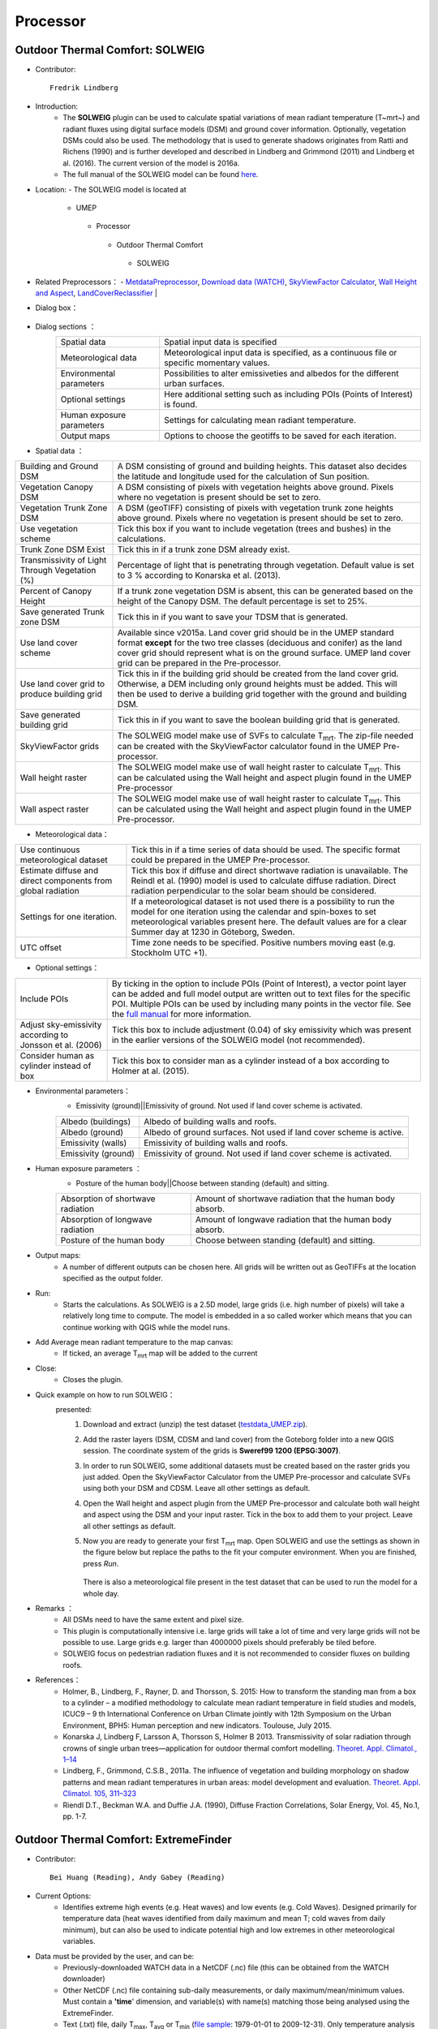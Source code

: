 .. _Processor:


Processor
---------

Outdoor Thermal Comfort: SOLWEIG
~~~~~~~~~~~~~~~~~~~~~~~~~~~~~~~~
* Contributor:
  ::
     Fredrik Lindberg

* Introduction:
    -  The **SOLWEIG** plugin can be used to calculate spatial variations of mean radiant temperature (T~mrt~) and radiant fluxes using digital surface models (DSM) and ground cover information. Optionally, vegetation DSMs could also be used. The methodology that is used to generate shadows originates from Ratti and Richens (1990) and is further developed and described in Lindberg and Grimmond (2011) and Lindberg et al. (2016). The current version of the model is 2016a.
    -  The full manual of the SOLWEIG model can be found `here <http://urban-climate.net/umep/SOLWEIG>`__.

* Location:
  - The SOLWEIG model is located at
      -  UMEP
        -  Processor
          -  Outdoor Thermal Comfort
            -  SOLWEIG

* Related Preprocessors：
  - `MetdataPreprocessor <http://www.urban-climate.net/umep/UMEP_Manual#Meteorological_Data:_MetPreprocessor>`__, `Download data (WATCH) <http://www.urban-climate.net/umep/UMEP_Manual#Meteorological_Data:_Download_data_.28WATCH.29>`__, `SkyViewFactor Calculator <http://www.urban-climate.net/umep/UMEP_Manual#Urban_Geometry:_Sky_View_Factor_Calculator>`__, `Wall Height and Aspect <http://www.urban-climate.net/umep/UMEP_Manual#Urban_Geometry:_Wall_Height_and_Aspect>`__, `LandCoverReclassifier <http://www.urban-climate.net/umep/UMEP_Manual#Urban_Land_Cover:_Land_Cover_Reclassifier>`__   |

* Dialog box：
      .. figure:: /images/SOLWEIG.png

* Dialog sections ：
      +-----------------------------+----------------------------------------------------------------------------------------------+
      | Spatial data                | Spatial input data is specified                                                              |
      +-----------------------------+----------------------------------------------------------------------------------------------+
      | Meteorological data         | Meteorological input data is specified, as a continuous file or specific momentary values.   |
      +-----------------------------+----------------------------------------------------------------------------------------------+
      | Environmental parameters    | Possibilities to alter emissiveties and albedos for the different urban surfaces.            |
      +-----------------------------+----------------------------------------------------------------------------------------------+
      | Optional settings           | Here additional setting such as including POIs (Points of Interest) is found.                |
      +-----------------------------+----------------------------------------------------------------------------------------------+
      | Human exposure parameters   | Settings for calculating mean radiant temperature.                                           |
      +-----------------------------+----------------------------------------------------------------------------------------------+
      | Output maps                 | Options to choose the geotiffs to be saved for each iteration.                               |
      +-----------------------------+----------------------------------------------------------------------------------------------+
* Spatial data ：

+--------------------------------------------------+-------------------------------------------------------------------------------------------------------------------------------------------------------------------------------------------------------------------------------------------------------------------------------+
| Building and Ground DSM                          | A DSM consisting of ground and building heights. This dataset also decides the latitude and longitude used for the calculation of Sun position.                                                                                                                               |
+--------------------------------------------------+-------------------------------------------------------------------------------------------------------------------------------------------------------------------------------------------------------------------------------------------------------------------------------+
| Vegetation Canopy DSM                            | A DSM consisting of pixels with vegetation heights above ground. Pixels where no vegetation is present should be set to zero.                                                                                                                                                 |
+--------------------------------------------------+-------------------------------------------------------------------------------------------------------------------------------------------------------------------------------------------------------------------------------------------------------------------------------+
| Vegetation Trunk Zone DSM                        | A DSM (geoTIFF) consisting of pixels with vegetation trunk zone heights above ground. Pixels where no vegetation is present should be set to zero.                                                                                                                            |
+--------------------------------------------------+-------------------------------------------------------------------------------------------------------------------------------------------------------------------------------------------------------------------------------------------------------------------------------+
| Use vegetation scheme                            | Tick this box if you want to include vegetation (trees and bushes) in the calculations.                                                                                                                                                                                       |
+--------------------------------------------------+-------------------------------------------------------------------------------------------------------------------------------------------------------------------------------------------------------------------------------------------------------------------------------+
| Trunk Zone DSM Exist                             | Tick this in if a trunk zone DSM already exist.                                                                                                                                                                                                                               |
+--------------------------------------------------+-------------------------------------------------------------------------------------------------------------------------------------------------------------------------------------------------------------------------------------------------------------------------------+
| Transmissivity of Light Through Vegetation (%)   | Percentage of light that is penetrating through vegetation. Default value is set to 3 % according to Konarska et al. (2013).                                                                                                                                                  |
+--------------------------------------------------+-------------------------------------------------------------------------------------------------------------------------------------------------------------------------------------------------------------------------------------------------------------------------------+
| Percent of Canopy Height                         | If a trunk zone vegetation DSM is absent, this can be generated based on the height of the Canopy DSM. The default percentage is set to 25%.                                                                                                                                  |
+--------------------------------------------------+-------------------------------------------------------------------------------------------------------------------------------------------------------------------------------------------------------------------------------------------------------------------------------+
| Save generated Trunk zone DSM                    | Tick this in if you want to save your TDSM that is generated.                                                                                                                                                                                                                 |
+--------------------------------------------------+-------------------------------------------------------------------------------------------------------------------------------------------------------------------------------------------------------------------------------------------------------------------------------+
| Use land cover scheme                            | Available since v2015a. Land cover grid should be in the UMEP standard format **except** for the two tree classes (deciduous and conifer) as the land cover grid should represent what is on the ground surface. UMEP land cover grid can be prepared in the Pre-processor.   |
+--------------------------------------------------+-------------------------------------------------------------------------------------------------------------------------------------------------------------------------------------------------------------------------------------------------------------------------------+
| Use land cover grid to produce building grid     | Tick this in if the building grid should be created from the land cover grid. Otherwise, a DEM including only ground heights must be added. This will then be used to derive a building grid together with the ground and building DSM.                                       |
+--------------------------------------------------+-------------------------------------------------------------------------------------------------------------------------------------------------------------------------------------------------------------------------------------------------------------------------------+
| Save generated building grid                     | Tick this in if you want to save the boolean building grid that is generated.                                                                                                                                                                                                 |
+--------------------------------------------------+-------------------------------------------------------------------------------------------------------------------------------------------------------------------------------------------------------------------------------------------------------------------------------+
| SkyViewFactor grids                              | The SOLWEIG model make use of SVFs to calculate T\ :sub:`mrt`. The zip-file needed can be created with the SkyViewFactor calculator found in the UMEP Pre-processor.                                                                                                          |
+--------------------------------------------------+-------------------------------------------------------------------------------------------------------------------------------------------------------------------------------------------------------------------------------------------------------------------------------+
| Wall height raster                               | The SOLWEIG model make use of wall height raster to calculate T\ :sub:`mrt`. This can be calculated using the Wall height and aspect plugin found in the UMEP Pre-processor                                                                                                   |
+--------------------------------------------------+-------------------------------------------------------------------------------------------------------------------------------------------------------------------------------------------------------------------------------------------------------------------------------+
| Wall aspect raster                               | The SOLWEIG model make use of wall height raster to calculate T\ :sub:`mrt`. This can be calculated using the Wall height and aspect plugin found in the UMEP Pre-processor.                                                                                                  |
+--------------------------------------------------+-------------------------------------------------------------------------------------------------------------------------------------------------------------------------------------------------------------------------------------------------------------------------------+

*  Meteorological data：
+----------------------------------------------------------------+----------------------------------------------------------------------------------------------------------------------------------------------------------------------------------------------------------------------------------------------------------------+
| Use continuous meteorological dataset                          | Tick this in if a time series of data should be used. The specific format could be prepared in the UMEP Pre-processor.                                                                                                                                         |
+----------------------------------------------------------------+----------------------------------------------------------------------------------------------------------------------------------------------------------------------------------------------------------------------------------------------------------------+
| Estimate diffuse and direct components from global radiation   | Tick this box if diffuse and direct shortwave radiation is unavailable. The Reindl et al. (1990) model is used to calculate diffuse radiation. Direct radiation perpendicular to the solar beam should be considered.                                          |
+----------------------------------------------------------------+----------------------------------------------------------------------------------------------------------------------------------------------------------------------------------------------------------------------------------------------------------------+
| Settings for one iteration.                                    | If a meteorological dataset is not used there is a possibility to run the model for one iteration using the calendar and spin-boxes to set meteorological variables present here. The default values are for a clear Summer day at 1230 in Göteborg, Sweden.   |
+----------------------------------------------------------------+----------------------------------------------------------------------------------------------------------------------------------------------------------------------------------------------------------------------------------------------------------------+
| UTC offset                                                     | Time zone needs to be specified. Positive numbers moving east (e.g. Stockholm UTC +1).                                                                                                                                                                         |
+----------------------------------------------------------------+----------------------------------------------------------------------------------------------------------------------------------------------------------------------------------------------------------------------------------------------------------------+


*  Optional settings：

+------------------------------------------------------------+----------------------------------------------------------------------------------------------------------------------------------------------------------------------------------------------------------------------------------------------------------------------------------------------------------------------------------------------+
| Include POIs                                               | By ticking in the option to include POIs (Point of Interest), a vector point layer can be added and full model output are written out to text files for the specific POI. Multiple POIs can be used by including many points in the vector file. See the `full manual <http://www.urban-climate.net/umep/SOLWEIG>`__ for more information.   |
+------------------------------------------------------------+----------------------------------------------------------------------------------------------------------------------------------------------------------------------------------------------------------------------------------------------------------------------------------------------------------------------------------------------+
| Adjust sky-emissivity according to Jonsson et al. (2006)   | Tick this box to include adjustment (0.04) of sky emissivity which was present in the earlier versions of the SOLWEIG model (not recommended).                                                                                                                                                                                               |
+------------------------------------------------------------+----------------------------------------------------------------------------------------------------------------------------------------------------------------------------------------------------------------------------------------------------------------------------------------------------------------------------------------------+
| Consider human as cylinder instead of box                  | Tick this box to consider man as a cylinder instead of a box according to Holmer at al. (2015).                                                                                                                                                                                                                                              |
+------------------------------------------------------------+----------------------------------------------------------------------------------------------------------------------------------------------------------------------------------------------------------------------------------------------------------------------------------------------------------------------------------------------+

* Environmental parameters：
      - Emissivity (ground)||Emissivity of ground. Not used if land cover scheme is activated.
      +-----------------------+-----------------------------------------------------------------------+
      | Albedo (buildings)    | Albedo of building walls and roofs.                                   |
      +-----------------------+-----------------------------------------------------------------------+
      | Albedo (ground)       | Albedo of ground surfaces. Not used if land cover scheme is active.   |
      +-----------------------+-----------------------------------------------------------------------+
      | Emissivity (walls)    | Emissivity of building walls and roofs.                               |
      +-----------------------+-----------------------------------------------------------------------+
      | Emissivity (ground)   | Emissivity of ground. Not used if land cover scheme is activated.     |
      +-----------------------+-----------------------------------------------------------------------+

* Human exposure parameters ：
      -  Posture of the human body||Choose between standing (default) and sitting.

      +-------------------------------------+-------------------------------------------------------------+
      | Absorption of shortwave radiation   | Amount of shortwave radiation that the human body absorb.   |
      +-------------------------------------+-------------------------------------------------------------+
      | Absorption of longwave radiation    | Amount of longwave radiation that the human body absorb.    |
      +-------------------------------------+-------------------------------------------------------------+
      | Posture of the human body           | Choose between standing (default) and sitting.              |
      +-------------------------------------+-------------------------------------------------------------+


* Output maps:
     - A number of different outputs can be chosen here. All grids will be written out as GeoTIFFs at the location specified as the output folder.

* Run:
     - Starts the calculations. As SOLWEIG is a 2.5D model, large grids (i.e. high number of pixels) will take a relatively long time to compute. The model is embedded in a so called worker which means that you can continue working with QGIS while the model runs.

* Add Average mean radiant temperature to the map canvas:
     -  If ticked, an average T\ :sub:`mrt` map will be added to the current

* Close:
     - Closes the plugin.

* Quick example on how to run SOLWEIG：
       presented:
             #. Download and extract (unzip) the test dataset (`testdata\_UMEP.zip <https://bitbucket.org/fredrik_ucg/umep/downloads/testdata_UMEP.zip>`__).
             #. Add the raster layers (DSM, CDSM and land cover) from the Goteborg folder into a new QGIS session. The coordinate system of the grids is **Sweref99 1200 (EPSG:3007)**.
             #. In order to run SOLWEIG, some additional datasets must be created based on the raster grids you just added. Open the SkyViewFactor Calculator from the UMEP Pre-processor and calculate SVFs using both your DSM and CDSM. Leave all other settings as default.
             #. Open the Wall height and aspect plugin from the UMEP Pre-processor and calculate both wall height and aspect using the DSM and your input raster. Tick in the box to add them to your project. Leave all other settings as default.
             #. Now you are ready to generate your first T\ :sub:`mrt` map. Open SOLWEIG and use the settings as shown in the figure below but replace the paths to the fit your computer environment. When you are finished, press *Run*.

                .. figure:: /images/SOLWEIGfirsttry.png
                There is also a meteorological file present in the test dataset that can be used to run the model for a whole day.

* Remarks ：
      -  All DSMs need to have the same extent and pixel size.
      -  This plugin is computationally intensive i.e. large grids will take a lot of time and very large grids will not be possible to use. Large grids e.g. larger than 4000000 pixels should preferably be tiled before.
      -  SOLWEIG focus on pedestrian radiation fluxes and it is not recommended to consider fluxes on building roofs.

* References：
      -  Holmer, B., Lindberg, F., Rayner, D. and Thorsson, S. 2015: How to transform the standing man from a box to a cylinder – a modified methodology to calculate mean radiant temperature in field studies and models, ICUC9 – 9 th International Conference on Urban Climate jointly with 12th Symposium on the Urban Environment, BPH5: Human perception and new indicators. Toulouse, July 2015.
      -  Konarska J, Lindberg F, Larsson A, Thorsson S, Holmer B 2013. Transmissivity of solar radiation through crowns of single urban trees—application for outdoor thermal comfort modelling. `Theoret. Appl. Climatol., 1–14 <http://link.springer.com/article/10.1007/s00704-013-1000-3>`__
      -  Lindberg, F., Grimmond, C.S.B., 2011a. The influence of vegetation and building morphology on shadow patterns and mean radiant temperatures in urban areas: model development and evaluation. `Theoret. Appl. Climatol. 105, 311–323 <http://link.springer.com/article/10.1007/s00704-010-0382-8>`__
      -  Riendl D.T., Beckman W.A. and Duffie J.A. (1990), Diffuse Fraction Correlations, Solar Energy, Vol. 45, No.1, pp. 1-7.



Outdoor Thermal Comfort: ExtremeFinder
~~~~~~~~~~~~~~~~~~~~~~~~~~~~~~~~~~~~~~
* Contributor:
  ::
     Bei Huang (Reading), Andy Gabey (Reading)

* Current Options:
     -  Identifies extreme high events (e.g. Heat waves) and low events (e.g. Cold Waves). Designed primarily for temperature data (heat waves identified from daily maximum and mean T; cold waves from daily minimum), but can also be used to indicate potential high and low extremes in other meteorological variables.

* Data must be provided by the user, and can be:
     -  Previously-downloaded WATCH data in a NetCDF (.nc) file (this can be obtained from the WATCH downloader)
     -  Other NetCDF (.nc) file containing sub-daily measurements, or daily maximum/mean/minimum values. Must contain a **'time**' dimension, and variable(s) with name(s) matching those being analysed using the ExtremeFinder.
     -  Text (.txt) file, daily T\ :sub:`max`, T\ :sub:`avg` or T\ :sub:`min` (`file sample <http://www.urban-climate.net/watch_data/data%20set%20sample.txt>`__: 1979-01-01 to 2009-12-31). Only temperature analysis can be performed using a text file.

* Method ：
      —  Basis for thresholds - set into Input.nml (namelist)
            -  `Meehl and Tebaldi (2004) <http://science.sciencemag.org/content/305/5686/994>`__: 81st, 97.5th
            -  `Fischer and Schär (2010) <http://www.nature.com/ngeo/journal/v3/n6/full/ngeo866.html>`__: 90th
            -  `Vautard et al. (2013) <https://link.springer.com/article/10.1007%2Fs00382-013-1714-z>`__: 90th
            -  `Schoetter et al. (2014) <https://link.springer.com/article/10.1007/s00382-014-2434-8>`__: 98th
            -  `Sirje Keevallik (2015) <http://www.kirj.ee/26593/?tpl=1061&c_tpl=1064>`__: 10th
            -  `A. K. Srivastava (2009) <http://onlinelibrary.wiley.com/doi/10.1002/asl.232/abstract>`__: 3 °C
            -  Busuioc et al. (2010): 5 °C

* Location:
  -  UMEP
    -  Processor
      -  Outdoor Themal Comfort
        -  ExtremeFinder

* Dialog box:
       .. figure:: /images/Extremefinder3.png
       The interface for the ExtremeFinder plugin

* Steps to use:
      #. Select climate data: The ExtremeFinder will use all the data available in its analysis. You will be prompted for a text (.txt) or NetCDF (.nc) file:

         -  *NetCDF file*: The latitude, longitude, start and end date boxes will be populated automatically, if the data is available in the NetCDF file.
         -  *Text file*: The latitude, longitude, start and end date boxes must be filled in by the user, as the information is needed in calculations:

            -  *Latitude* (degrees N) and *Longitude* (degrees E) are WGS84 co-ordinates
            -  *Start* and *end date* are inclusive and must match the data extent

      #. Select the *extreme event type* and the *calculation method*:

         -  Event types are either Extreme *high* (e.g. Heat wave) or *low* (e.g. Cold wave)
         -  There are several different ways to identify extremes, depending on the event type
         -  Choose the *meteorological variable* to analyse for extremes

            -  **Note:** The methods in the Extreme Finder are based on Tair and may not be appropriate for other variables

      #. Select Output File: A list of extreme events will be written to the file

         -  Note: this will be overwritten if not a new name

      #. Run: Performs the analysis

# Output: Extreme events (heat waves used as example below) ：
      #. Daily T\ :sub:`max` (or T\ :sub:`avg` / T\ :sub:`min`) with time (Y= Year, X=Month)

         -  Colour gives Temperature (see key)
         -  Yellow Box Highlights Heatwave (Coldwave) periods This loads the model interface dialog box:
              .. figure:: /images/350px-TMax1.jpg
              Heat/Cold wave periods

      #. Box plot of distribution of heat (cold) wave by year.

         -  whiskers =1.5\* IQR
         -  outliers
            - any data beyond the whiskers
              .. figure:: /images/350px-HW_Box.jpg
              Box-and-whisker plot of Heat/Cold wave days each year

      #. Number of heat (cold) waves days per year
            .. figure:: /images/350px-HWDays.jpg
            Histogram showing number of Heat/Cold wave days each year


Urban Energy Balance: GQ\ :sub:`F`
~~~~~~~~~~~~~~~~~~~~~~~~~~~~~~~~~~
* Contributor:
  ::
     Andy Gabey (Reading), Izzy Capel Timms (Reading), Sue Grimmond (Reading)
* How to Cite:
     -  Gabey A, S Grimmond, I Capel-Timms 2018: Anthropogenic Heat Flux: advisable spatial resolutions when input data are scarce Theoretical and Applied Climatology https://doi.org/10.1007/s00704-018-2367-y
     -  Lindberg F, CSB Grimmond, A Gabey, B Huang, CW Kent, T Sun, NE Theeuwes, L Järvi, H Ward, I Capel-Timms, YY Chang, P Jonsson, N Krave, DW Liu, D Meyer, KFG Olofson, JG Tan, D Wästberg, L Xue, Z Zhang 2018: Urban multiscale environmental predictor (UMEP) - An integrated tool for city-based climate services Environmental Modelling and Software 99, 70–87 10.1016/j.envsoft.2017.09.020

* Introduction:
      `See separate manual <http://urban-climate.net/umep/GQF_Manual>`__
* Location:
    - The GreaterQF plugin is located at
        -  UMEP
          -  Processor
            -  Urban Energy Balance
              -  GreaterQF
* Dialog box：
        .. figure:: /images/GQF.png

* Dialog sections：
        - The model run is configured using the dialog box:
              -  *Start date* and *end date*: The first and final dates for which the model should be run.
              -  *Output areas*: Two options are currently available: Local authority areas and 1km grid. These select the spatial units of the model calculations.
              -  *Include QF components*: The components of anthropogenic heat flux for the model to include in calculations.
              -  *Output path*: A directory that houses model outputs.

* Model outputs ；
      - **Example map**
          - The total anthropogenic heat flux for the first time step is displayed in QGIS to demonstrate model output and the output areas. In order for these areas to be displayed correctly, the coordinate reference system must be selected. The QGIS “Select CRS” screen will appear, and EPSG 27700 (British National Grid) must be chosen.
          - The layer displaying model output also contains the other contributions to QF (e.g. car transport). These can be visualised using standard QGIS methods of styling the layer according to the selected component, or inspecting the layer attributes table.
      - **CSV files**
          -  A CSV file is generated for each of the 19 contributions to QF (e.g. car travel, wastewater heating) and the total QF. Each file contains a column per output area (shown in the example map) and a row per time step. These are labelled accordingly. The filenames are abbreviated where necessary for compatibility, with the following convention used:
          +-----------------+--------------------------------------------+
          |   El            | Electricity                                |
          +-----------------+--------------------------------------------+
          |   Gas           | Gas                                        |
          +-----------------+--------------------------------------------+
          |   Dm            | Domestic use                               |
          +-----------------+--------------------------------------------+
          |   Id            | Industrial use                             |
          +-----------------+--------------------------------------------+
          |   Tspt          | Transport                                  |
          +-----------------+--------------------------------------------+
          |   Unre          | Unrestricted electricity (non-Economy 7)   |
          +-----------------+--------------------------------------------+
          |   Eco7          | Economy 7 electricity                      |
          +-----------------+--------------------------------------------+
          |    Everything   | Grand total QF across all sources          |
          +-----------------+--------------------------------------------+
      - **Python data object** (For internal use)
          -  A “pickled” Python data object containing the results is also saved in the local temporary folder for future use with other UMEP components.

*  References  ：
      -  Iamarino M, Beevers S & Grimmond CSB (2012) High-resolution (space, time) anthropogenic heat emissions: London 1970-2025 `International J. of Climatology 32, 11, 1754-1767 <http://doi.wiley.com/10.1002/joc.2390>`__
      -  Gabey A, S Grimmond, I Capel-Timms 2018: Anthropogenic Heat Flux: advisable spatial resolutions when input data are scarce Theoretical and Applied Climatology https://doi.org/10.1007/s00704-018-2367-y
      -  Lindberg F, CSB Grimmond, A Gabey, B Huang, CW Kent, T Sun, NE Theeuwes, L Järvi, H Ward, I Capel-Timms, YY Chang, P Jonsson, N Krave, DW Liu, D Meyer, KFG Olofson, JG Tan, D Wästberg, L Xue, Z Zhang 2018: Urban multiscale environmental predictor (UMEP) - An integrated tool for city-based climate services Environmental Modelling and Software 99, 70–87 10.1016/j.envsoft.2017.09.020

Urban Energy Balance: LQ\ :sub:`F`
~~~~~~~~~~~~~~~~~~~~~~~~~~~~~~~~~~
* Contributor:
  ::
      Andy Gabey (Reading), Izzy Capel-Timms (Reading),
      Sue Grimmond (Reading), Sam Jackson (Reading),
      XY Ao (SIMS), Bei Huang(Tsinghua Unviersity)

* Introduction  ：
          - `See separate manual <http://urban-climate.net/umep/LQF_Manual>`__

* References  ：
          -  Allen, L., Lindberg, F. and Grimmond, C. (2011) Global to city scale urban anthropogenic heat flux: model and variability. `International Journal of Climatology 31:13, 1990-2005. <http://onlinelibrary.wiley.com/doi/10.1002/joc.2210/abstract>`__
          -  Lindberg, F., Grimmond, C., Yogeswaran, N., Kotthaus, S. and Allen, L. (2013a) Impact of city changes and weather on anthropogenic heat flux in Europe 1995–2015. `Urban Climate 4, 1-15. <http://www.sciencedirect.com/science/article/pii/S2212095513000059>`__
          -  Gabey A, S Grimmond, I Capel-Timms 2018: Anthropogenic Heat Flux: advisable spatial resolutions when input data are scarce Theoretical and Applied Climatology https://doi.org/10.1007/s00704-018-2367-y
          -  Lindberg F, CSB Grimmond, A Gabey, B Huang, CW Kent, T Sun, NE Theeuwes, L Järvi, H Ward, I Capel-Timms, YY Chang, P Jonsson, N Krave, DW Liu, D Meyer, KFG Olofson, JG Tan, D Wästberg, L Xue, Z Zhang 2018: Urban multiscale environmental predictor (UMEP) - An integrated tool for city-based climate services Environmental Modelling and Software 99, 70–87 https://10.1016/j.envsoft.2017.09.020

Urban Energy Balance: Urban Energy Balance (SUEWS, simple)
~~~~~~~~~~~~~~~~~~~~~~~~~~~~~~~~~~~~~~~~~~~~~~~~~~~~~~~~~~
* Contributor:
  ::
     Fredrik Lindberg (Gothenburg), Sue Grimmond
 * Introduction：
        - SUEWS can be run as a standalone or via UMEP (see `SUEWS Manual <http://urban-climate.net/umep/SUEWS>`__).
        - This plugin makes it possible to run a simplified version of the Surface Urban Energy and Water Balance Scheme (SUEWS). For a full version of the model, the SUEWS/BLUEWS (Advanced) plugin can be used. It is also available as a separate program.
        - SUEWS (Järvi et al. 2011, 2014, Ward et al. 2016a, b) simulates the urban radiation, energy and water balances using commonly measured/modeled meteorological variables and information about the surface cover. It utilizes an evaporation-interception approach (Grimmond et al. 1991), similar to that used in forests, to model evaporation from urban surfaces.
        - The model uses seven surface types: paved, buildings, evergreen trees/shrubs, deciduous trees/shrubs, grass, bare soil and water. The surface state for each surface type at each time step is calculated from the running water balance of the canopy where the evaporation is calculated from the Penman-Monteith equation. The soil moisture below each surface type (excluding water) is taken into account.
        - The model distributed with this manual can be run in two standard ways:
              -  For an individual area
              -  For multiple areas that are contiguous. There is no requirement for the areas to be of any particular shape but here we refer to them as ‘grids’.
        - Model applicability: Local scale – so forcing data should be above the height of the roughness elements (trees, buildings). SUEWS Simple is designed to be executed for a single location but the model is also able to be executed on a grid.

* Location:
    - The SUEWS Simple plugin is located at
        -  UMEP
          -  Processor
            -  Urban Energy Balance
              -  Urban Energy Balance (SUEWS, Simple)

* Related Preprocessors ：
      -  `MetdataPreprocessor <http://www.urban-climate.net/umep/UMEP_Manual#Meteorological_Data:_MetPreprocessor>`__, `Download data (WATCH) <http://www.urban-climate.net/umep/UMEP_Manual#Meteorological_Data:_Download_data_.28WATCH.29>`__, `LandCoverReclassifier <http://www.urban-climate.net/umep/UMEP_Manual#Urban_Land_Cover:_Land_Cover_Reclassifier>`__, `LandCoverFraction (Point) <http://www.urban-climate.net/umep/UMEP_Manual#Urban_Land_Cover:_Land_Cover_Fraction_.28Point.29>`__, `Image Morphometric Parameters Calculator (Point) <http://www.urban-climate.net/umep/UMEP_Manual#Urban_Morphology:_Image_Morphometric_Parameters_Calculator_.28Point.29>`__, `Foot Print Model (Point) <http://www.urban-climate.net/umep/UMEP_Manual#Urban_Morphology:_Source_Area_.28Point.29>`__

* Dialog Box：
    .. figure:: SuewsSimple.png

* Dialog sections：
      .. list-table::
         :widths: 50 50
         :header-rows: 0

         * - far right
           - provides some tips and tricks for running the model.
         * - other four
           - to specify user-defined input data, either manually or by using the appropriate UMEP-plugin in the per-processor.
         * - bottom
           - to make some additional settings as well as running the model.


* prepared dataset:
     - SUEWS Simple comes with a prepared dataset that can be used for testing. This can be utilized by pressing **Add settings from test dataset**. This dataset is a fictitious dataset from the central parts of London.

* Building Morphology:
     -  The three site specific building morphology parameters needed are usually derived from Digital Surface Models DSMs. However, they also can be entered manually.
           -  To use an already generated text file from the Image Morphometric Calculator (Point) plugin.
           -  To open the plugin from SUEWS Simple and generate the data.
     -  If an already generated text file is used, the **isotropic file** should be used (see Image Morphometric Calculator (Point)).

* Tree Morphology:
     -  Three site specific tree morphology parameters need to be specified. These can be derived from a Canopy DSMs that include vegetation heights. This can be entered manually or from the Image Morphometric Calculator (Point) plugin. When the plugin is used there are two options:
              -  To use an already generated text file from the Image Morphometric Calculator (Point) plugin.
              -  To open the plugin from SUEWS Simple and generate the data.
     -  If an already generated text file is used, the **isotropic file** should be used (see Image Morphometric Calculator (Point)).

* Land Cover Fractions ：
     -  Land cover fractions should add up to a total of 1. Values can be derived from a UMEP land cover dataset which can be generated via the Land Cover Reclassifier plugin in UMEP. The values can be entered manually or directly from the Land Cover Fraction (Point) plugin. If the plugin is used, there are two options:
               -  To use an already generated text file from the Land Cover Fraction (Point) plugin.
               -  To open the plugin from SUEWS Simple and generate the data.

* Initial Conditions:
     - The initial conditions are entered here. These relate to time of year, days since rain, soil moisture state and daily mean air temperature at the beginning of a model run. The state of the leaf cycle sets a rough estimate of leaf area index based on season. To adjust this in more detail, the SUEWS, BLUEWS (Advanced) plugin should be used.

* Meteorological File:
     -  The location and filename (.txt) of the meteorological file should be specified here. The format used in most UMEP-related plugins where meteorological data is required can be generated using the Metdata Processor in UMEP. For details, see the help section in the Metdata Processor or the SUEWS manual (Ward et al. 2016a).

* Output Folder:
     -  Specify a folder where you would like all the model results to be saved to. Make sure that you have write capabilities to the specified folder.
     -  *Note if you put it within the UMEP plugin folder– be careful that you do not lose any results if you update the plugin by deleting it first.*

* Year:
     - Specify what year you are running.

* Latitude:
     - Specify the latitude in decimal degrees. Positive numbers indicate Northern Hemisphere.

* Longitude:
     -  Specify the longitude in decimal degrees. Positive numbers are to the West.

* Population Density:
     - Specify the population density in people/ha (hectare) around the area of interest.

* Show Basic Plots of Model Results:
     -  Tick this box in if you would like to generate some simple plots of the result from a model run. This requires that the matplotlib library is added to your QGIS installation.

* Add Settings from Test Dataset:
     - This is recommended if you want to try the model for the first time. This uses a year long dataset from London, UK.

* Run:
     -  Button starts the model. All inputs must be set prior to this button being available.

* Close:
     -  Button closes the plugin.

* References:
      -  Järvi L, Grimmond CSB & Christen A (2011) The Surface Urban Energy and Water Balance Scheme (SUEWS): Evaluation in Los Angeles and Vancouver `J. Hydrol. 411, 219-237. <http://www.sciencedirect.com/science/article/pii/S0022169411006937>`__
      -  Järvi L, Grimmond CSB, Taka M, Nordbo A, Setälä H &Strachan IB (2014) Development of the Surface Urban Energy and Water balance Scheme (SUEWS) for cold climate cities, Geosci. Model Dev. 7, 1691-1711, `doi:10.5194/gmd-7-1691-2014 <http://www.geosci-model-dev.net/7/1691/2014/>`__.                                                                                                                                                                                                                                                                        |
      -  Ward HC, L Järvi, S Onomura, F Lindberg, CSB Grimmond (2016a) `SUEWS Manual <http://urban-climate.net/umep/SUEWS>`__: Version 2016a
      -  Ward HC. S Kotthaus, L Järvi, CSB Grimmond (2016b) Surface Urban Energy and Water Balance Scheme (SUEWS): development and evaluation at two UK sites `Urban Climate (in press) <:File:SUEWS_UKEvaluationPaper_Revised_v1-03.pdf>`__.

Urban Energy Balance: Urban Energy Balance (SUEWS/BLUEWS, advanced)
~~~~~~~~~~~~~~~~~~~~~~~~~~~~~~~~~~~~~~~~~~~~~~~~~~~~~~~~~~~~~~~~~~~
* Contributor:
  ::
     Fredrik Lindberg (Gothenburg)

* Introduction:
     - This plugin makes it possible to run the Surface Urban Energy and Water Balance Scheme (SUEWS). SUEWS is also available as a separate program and a simplified version within UMEP (SUEWS Simple).
     - SUEWS (Järvi et al. 2011, 2014, Ward et al. 2016a, b) simulates the urban radiation, energy and water balances using commonly measured/modeled meteorological variables and information about the surface cover. It utilizes an evaporation-interception approach (Grimmond et al. 1991), similar to that used in forests, to model evaporation from urban surfaces.
     - The model uses seven surface types: paved, buildings, evergreen trees/shrubs, deciduous trees/shrubs, grass, bare soil and water. The surface state for each surface type at each time step is calculated from the running water balance of the canopy where the evaporation is calculated from the Penman-Monteith equation. The soil moisture below each surface type (excluding water) is taken into account.
     - Model applicability: Local scale – so forcing data should be above the height of the roughness elements (trees, buildings)
* Location:
    - The SUEWS Simple plugin is located at
        -  UMEP
          -  Processor
            -  Urban Energy Balance
              -  Urban Energy Balance (SUEWS/BLUEWS, Advanced)

* Related Preprocessors:
      - `MetdataPreprocessor <http://www.urban-climate.net/umep/UMEP_Manual#Meteorological_Data:_MetPreprocessor>`__, `Download data (WATCH) <http://www.urban-climate.net/umep/UMEP_Manual#Meteorological_Data:_Download_data_.28WATCH.29>`__, `LandCoverReclassifier <http://www.urban-climate.net/umep/UMEP_Manual#Urban_Land_Cover:_Land_Cover_Reclassifier>`__, `LandCoverFraction (Point) <http://www.urban-climate.net/umep/UMEP_Manual#Urban_Land_Cover:_Land_Cover_Fraction_.28Point.29>`__, `LandCoverFraction (Grid) <http://www.urban-climate.net/umep/UMEP_Manual#Urban_Land_Cover:_Land_Cover_Fraction_.28Grid.29>`__, `Image Morphometric Parameters Calculator (Point) <http://www.urban-climate.net/umep/UMEP_Manual#Urban_Morphology:_Image_Morphometric_Parameters_Calculator_.28Point.29>`__, `Image Morphometric Parameters Calculator (Grid) <http://www.urban-climate.net/umep/UMEP_Manual#Urban_Morphology:_Image_Morphometric_Parameter_Calculator_.28Grid.29>`__, `Foot Print Model (Point) <http://www.urban-climate.net/umep/UMEP_Manual#Urban_Morphology:_Source_Area_.28Point.29>`__

* Dialog box ：
      .. figure:: /images/SuewsAdvanced.png

* Dialog sections:
     -  When you run the plugin, you will see the dialog shown below. To use this plugin, all input data needs to be prepared beforehand. This can be done using the various plugins in the pre-processor in UMEP. The settings available in this plugin is used for specifying the settings for a specific model run. You should consult the manual (`1 <http://www.urban-climate.net/umep/SUEWS>`__) for instructions and information on what settings to use. For extensive models run it is recommended to execute the model outside of QGIS (see manual). The interface below creates a so-called namelist (**RunControl.nml**) that is used be the model for general settings. After running the model, this file can be found in the suewsmodel directory in the UMEP plugin directory.

* References:
      -  Järvi L, Grimmond CSB & Christen A (2011) The Surface Urban Energy and Water Balance Scheme (SUEWS): Evaluation in Los Angeles and Vancouver `J. Hydrol. 411, 219-237. <http://www.sciencedirect.com/science/article/pii/S0022169411006937>`__
      -  Järvi L, Grimmond CSB, Taka M, Nordbo A, Setälä H &Strachan IB (2014) Development of the Surface Urban Energy and Water balance Scheme (SUEWS) for cold climate cities, Geosci. Model Dev. 7, 1691-1711, `doi:10.5194/gmd-7-1691-2014 <http://www.geosci-model-dev.net/7/1691/2014/>`__.                                                                                                                                                                                                                                                                        |
      -  Ward HC, L Järvi, S Onomura, F Lindberg, CSB Grimmond (2016a) `SUEWS Manual <http://urban-climate.net/umep/SUEWS>`__: Version 2016a
      -  Ward HC. S Kotthaus, L Järvi, CSB Grimmond (2016b) Surface Urban Energy and Water Balance Scheme (SUEWS): development and evaluation at two UK sites `Urban Climate (in press) <:File:SUEWS_UKEvaluationPaper_Revised_v1-03.pdf>`__.



Solar Radiation: Daily Shadow Pattern
~~~~~~~~~~~~~~~~~~~~~~~~~~~~~~~~~~~~~
* Contributor:
  ::
     Fredrik Lindberg (Gothenburg)

* Introduction:
     -  The **Shadow generator** plugin can be used to generate pixel wise shadow analysis using ground and building digital surface models (DSM). Optionally, vegetation DSMs could also be used. The methodology that is used to generate shadows originates from Ratti and Richens (1990) and is further developed and described in Lindberg and Grimmond (2011). Position of the Sun is calculated using **PySolar**, a python library for various Sun related applications ([2](http://pysolar.org/)).

* Location:
    - The Shadow Generator is located at
        -  UMEP
          -  Processor
            -  Solar Radiation
              -  Daily Shadow Pattern

* Dialog box ：
      .. figure:: /images/Shadow_generator.jpg

* Dialog sections：
      .. list-table::
         :widths: 50 50
         :header-rows: 0

         * - top
           - input data is specified
         * - middle
           - setting for positioning the Sun on the hemisphere
         * - bottom
           - to specify the output and to run the calculations

* Building and Ground DSM:
     - A DSM consisting of ground and building heights. This dataset also decides the latitude and longitude used for the calculation of Sun position.

* Vegetation Canopy DSM:
     - A DSM consisting of pixels with vegetation heights above ground. Pixels where no vegetation is present should be set to zero.

* Vegetation Trunk Zone DSM:
     - A DSM (geoTIFF) consisting of pixels with vegetation trunk zone heights above ground. Pixels where no vegetation is present should be set to zero.

* Use vegetation DSMs:
     - Tick this box if you want to include vegetation (trees and bushes) when shadows are generated.

* Trunk Zone DSM Exist:
     -  Tick this in if a trunk zone DSM already exist.

* Transmissivity of Light Through Vegetation (%):
     -  Percentage of light that is penetrating through vegetation. Default value is set to 3 % according to Konarska et al. (2013).

* Percent of Canopy Height:
     -  If a trunk zone vegetation DSM is absent, this can be generated based on the height of the Canopy DSM. The default percentage is set to 25%.

* Specify Data:
     -  The data need to be set in the middle section.

* Cast Shadows Only Once:
     -  Tick this box if you only want to cast one shadow. Below this tick box you can set the time that is needed to decide the position of the sun.

* Time Interval between Casting of each Interval:
     -  If the above tick box (Cast shadows only once) is not ticked in, a number of shadows is generated based on the interval set.

* UTC Offset (Hours):
     -  Time zone needs to be specified. Positive numbers moving east(e.g. Stockholm UTC +1).

* Output Folder:
     - A specified folder where the result will be saved.

* Run:
     - Starts the calculations

* Add Results to Project:
     -  If ticked, the shadow raster will be added to the map canvas.

* Close:
     - Closes the plugin.

* Output:
     -  If only one shadow image is generated, one geoTIFF will be produced where pixel values of zero indicates shadow and one indicates sunlit. If daily shadow casting is used (Cast shadows only once ticked off), one shadow image for each time step as well as one shadow fraction image is generated. The shadow fraction image is given in percent where 100% meaning the a pixel is sunlit throughout the day used in the calculation.

* Example of input data and result:
     -  shadow image in Gothenburg (1 m resolution), Sweden at 1 pm on the 2nd of October 2015 (daylight savings time).
            .. figure:: /images/Shadow2.jpg

* Remarks：
            -  All DSMs need to have the same extent and pixel
            -  This plugin is computationally intensive i.e. large grids will take a lot of time and very large grids will not be possible to use. Large grids e.g. larger than 4000000 pixels should be tiled before.


* References ：
      -  Konarska J, Lindberg F, Larsson A, Thorsson S, Holmer B 2013. Transmissivity of solar radiation through crowns of single urban trees—application for outdoor thermal comfort modelling. `Theoret. Appl. Climatol., 1–14 <http://link.springer.com/article/10.1007/s00704-013-1000-3>`__
      -  Lindberg, F., Grimmond, C.S.B., 2011a. The influence of vegetation and building morphology on shadow patterns and mean radiant temperatures in urban areas: model development and evaluation. `Theoret. Appl. Climatol. 105, 311–323 <http://link.springer.com/article/10.1007/s00704-010-0382-8>`__
      -  Ratti CF, Richens P (1999) Urban texture analysis with image processing techniques. In: Proceedings of the CAADFutures99, Atalanta, GA


Solar Radiation: Solar Energy on Building Envelopes (SEBE)
~~~~~~~~~~~~~~~~~~~~~~~~~~~~~~~~~~~~~~~~~~~~~~~~~~~~~~~~~~
* Contributor:
  ::
     Fredrik Lindberg (Gothenburg), Dag Wäsrberg (Tyréns)

* Introduction:
     -  The **SEBE** plugin (Solar Energy on Building Envelopes) can be used to calculate pixel wise potential solar energy using ground and building digital surface models (DSM). SEBE is also able to estimate irradiance on building walls. Optionally, vegetation DSMs could also be used. The methodology that is used to generate irradiance is presented in Lindberg et al. (2015).

* Location:
    - The SEBE plugin is located at
        -  UMEP
          -  Processor
            -  Solar Radiation
              -  Solar Energy on Building Envelopes (SEBE)

* Related Preprocessors ：
          - `MetdataPreprocessor <http://www.urban-climate.net/umep/UMEP_Manual#Meteorological_Data:_MetPreprocessor>`__, `Download data (WATCH) <http://www.urban-climate.net/umep/UMEP_Manual#Meteorological_Data:_Download_data_.28WATCH.29>`__, `Wall Height and Aspect <http://www.urban-climate.net/umep/UMEP_Manual#Urban_Geometry:_Wall_Height_and_Aspect>`__

* Dialog box ：
    - Consists of
        -  top section where input data is specified
        -  bottom section for specifying the output and for running the calculations
            .. figure:: /images/SEBE1.png

* Building and Ground DSM:
     - A DSM consisting of ground and building heights. This dataset also decides the latitude and longitude used for the calculation of the Sun position.

* Vegetation Canopy DSM:
     - A DSM consisting of pixels with vegetation heights above ground. Pixels where no vegetation is present should be set to zero.

* Vegetation Trunk Zone DSM:
     - A DSM (geoTIFF) consisting of pixels with vegetation trunk zone heights above ground. Pixels where no vegetation is present should be set to zero.

* Use Vegetation DSMs:
     - Tick this box if you want to include vegetation (trees and bushes) into the analysis.

* Trunk Zone DSM Exist:
     -  Tick this in if a trunk zone DSM already exist.

* Transmissivity of Light Through Vegetation (%):
     -  Percentage of light that is penetrating through vegetation. Default value is set to 3 % according to Konarska et al. (2013).

* Percent of Canopy Height:
     -  If a trunk zone vegetation DSM is absent, this can be generated based on the height of the Canopy DSM. The default percentage is set to 25%.

* Wall Height Raster:
     -  A raster of the same size and extent as the ground and building DSM including information of the wall pixels and its height in meters above ground should be specified here. Non wall pixels should be set to zero. This raster is used to estimate irradiance on building walls and can be generated using the Wall Height and Aspect plugin located at UMEP  -> Pre-processing  -> Urban Geometry  -> Wall Height and Aspect.

* Wall Aspect Raster:
     -  A raster of the same size and extent as the ground and building DSM including information of the wall pixels and its aspect, i.e. angle, should be specified here. For example a wall facing towards the south has a value of 180°. Non wall pixels should be set to zero. This raster are used to estimate irradiance on building walls and can be generated using the Wall Height and Aspect plugin located at UMEP  -> Pre-processing  -> Urban Geometry  -> Wall Height and Aspect.

* Albedo:
     -  This parameter specifies the reflectivity of shortwave radiation of all surfaces (ground, roofs, walls and vegetation). It should be a value between 0 and 1. The default value is set to 0.15.

* UTC Offset (Hours):
     -  Time zone needs to be specified. Positive numbers increase when moving east (e.g. Stockholm UTC +1).

* Estimate Diffuse and Direct Shortwave Components from Global Radiation:
     -  Tick this in if only global radiation is present. Diffuse and direct shortwave components will then be estimated from global radiation based on the statistical model presented by Reindl et al. (1990). If air temperature and relative humidity is present, the statistical model will perform better but it is able to estimate the components using only global shortwave radiation.

* Input Meteorological File:
     - Input meteorological data specifically formatted to be used in UMEP. This specific format can be created using UMEP  -> Pre-processing  -> Meteorological data  -> Prepare existing data. A dataset with **hourly** time resolution should be used for SEBE, preferably at least **one year in length**. The time should be in [LST](http://urban-climate.net/umep/UMEP_Manual#Abbreviations) for the specific location to be modelled. Multiple years can also be used to improve the model outcome. Model output is dependent on the meteorological input data so if a short dataset is used, potential solar energy would be valid for that particular time period only.
     - Mandatory data is global shortwave radiation, but the model will perform best if also diffuse and direct components are available.
     - The direct radiation component used as input in the SOLWEIG model is not the direct shortwave radiation on a horizontal surface but on a surface perpendicular to the light source. Hence, the relationship between global radiation and the two separate components are:
          -   Global radiation = direct radiation \* sin(h) + diffuse radiation
          -   where h is the sun altitude. Since diffuse and direct components of short wave radiation is not common data, it is also possible to calculate diffuse and direct shortwave radiation (see above).

* Save Sky Irradiance Distribution:
     -  When the box is ticked in, it is possible to save the radiation distribution from the sky vault calculated from the meteorological file. SEBE first distributes the radiation on 145 sky patches on the sky vault and then generates shadows on the DSMs based on these patches, i.e. the core loop in the model iterates 145 times. For more detailed information on this, see Lindberg et al. (2015).

* Output Folder:
     - A specified folder where result will be saved should be specified here. One raster showing irradiance on ground and building roofs named Energyyearroof.tif is saved as well as a text file of wall irradiance (Energyyearwall.txt). Also, the ground and building DSM is saved in the output folder to be used later in a SEBE visualization plugin (UMEP  -> Post-processing  -> Solar Energy  -> SEBE (Visualisation)).

* Run:
     - This starts the calculations.

* Add Roof and Ground Irradiance Result Raster to Project:
     - If this is ticked in, **Energyyearroof.tif** will be loaded into to the map canvas.

* Close:
     - This button closes the plugin.

* Output:
     -  As mentioned earlier, three mandatory datasets are save is the model was successful. The geoTIFF **Energyyearroof.tif** show pixel wise total irradiance in kWh. **Energyyearwall.txt** show total wall irradiance for each wall column. The column voxel is decided based on the pixel resolution of the input data. Also, the ground and building DSM is saved in the output folder for later use. If the vegetation DSMs were added, one additional file (**Vegetationdata.txt**) including information of vegetation height and location are also saved. This file is also be used in the SBEB visualization plugin.

* Example of input data and result:
     -  Input DSM (left) and irradiance image (right) in Gothenburg using data from 1977.
            .. figure:: /images/SEBE2.jpg

* Remarks：
            -  All DSMs need to have the same extent and pixel
            -  This plugin is computationally intensive i.e. large grids will take a lot of time and very large grids will not be possible to use. Large grids e.g. larger than 4000000 pixels should be tiled before.
* References ：                                                                                                                                                                                                                                                                                                                                                                                                                                                        * References ：
      -  Konarska J, Lindberg F, Larsson A, Thorsson S, Holmer B 2013. Transmissivity of solar radiation through crowns of single urban trees—application for outdoor thermal comfort modelling. Theoret. Appl. Climatol., 1–14 `Link to Paper <http://link.springer.com/article/10.1007/s00704-013-1000-3>`__
      -  Lindberg, F., Jonsson, P. & Honjo, T. and Wästberg, D. (2015) Solar energy on building envelopes - 3D modelling in a 2D environment. Solar Energy. 115 (2015) 369–378 `Link to Paper <http://www.sciencedirect.com/science/article/pii/S0038092X15001164>`__
      -  Reindl DT, Beckman WA, Duffie JA (1990) Diffuse fraction correlation. Sol Energy 45:1–7. `Link to paper <http://www.sciencedirect.com/science/article/pii/0038092X9090060P>`__

